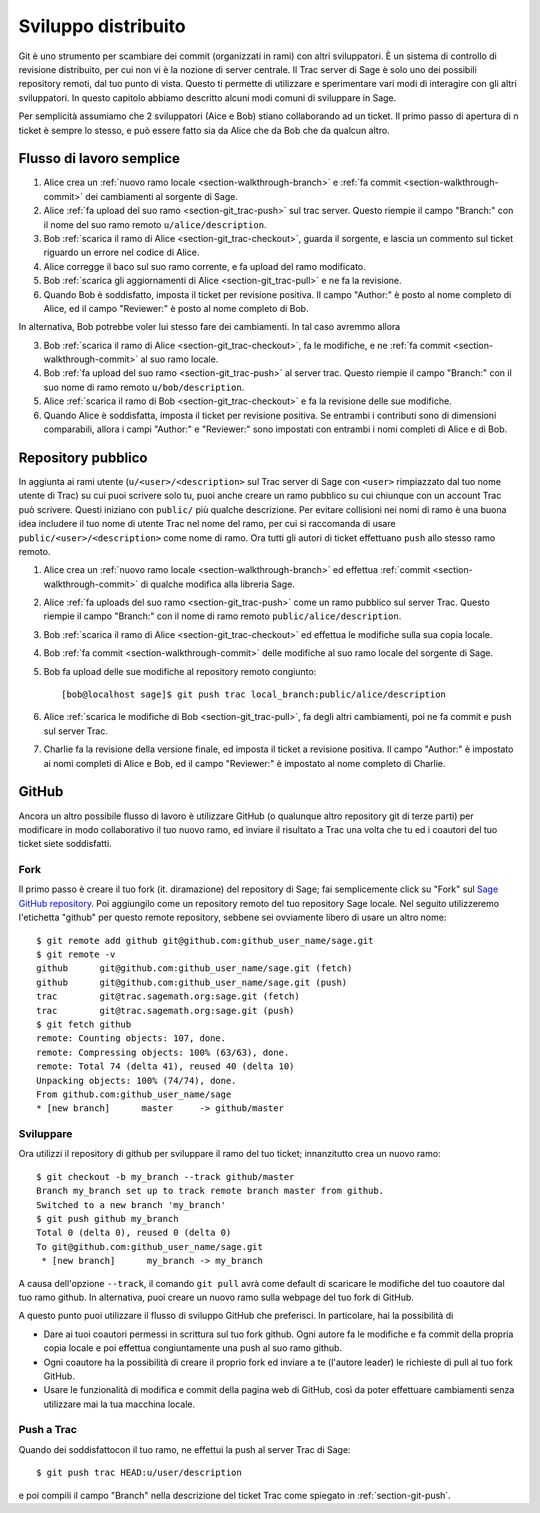 .. _chapter-workflows:

====================
Sviluppo distribuito
====================

Git è uno strumento per scambiare dei commit (organizzati in rami) con
altri sviluppatori. È un sistema di controllo di revisione
distribuito, per cui non vi è la nozione di server centrale. Il Trac
server di Sage è solo uno dei possibili repository remoti, dal tuo
punto di vista. Questo ti permette di utilizzare e sperimentare vari
modi di interagire con gli altri sviluppatori. In questo capitolo
abbiamo descritto alcuni modi comuni di sviluppare in Sage.

Per semplicità assumiamo che 2 sviluppatori (Aice e Bob) stiano
collaborando ad un ticket. Il primo passo di apertura di n ticket è
sempre lo stesso, e può essere fatto sia da Alice che da Bob che da
qualcun altro.



Flusso di lavoro semplice
=========================

.. image:: static/flowchart.*
    :align: center


1. Alice crea un :ref:`nuovo ramo locale <section-walkthrough-branch>` e
   :ref:`fa commit <section-walkthrough-commit>` dei cambiamenti
   al sorgente di Sage.

2. Alice :ref:`fa upload del suo ramo <section-git_trac-push>` sul trac
   server. Questo riempie il campo "Branch:" con il nome del suo ramo
   remoto ``u/alice/description``.

3. Bob :ref:`scarica il ramo di Alice <section-git_trac-checkout>`,
   guarda il sorgente, e lascia un commento sul ticket riguardo un
   errore nel codice di Alice.

4. Alice corregge il baco sul suo ramo corrente, e fa upload del ramo
   modificato.

5. Bob :ref:`scarica gli aggiornamenti di Alice <section-git_trac-pull>`
   e ne fa la revisione.

6. Quando Bob è soddisfatto, imposta il ticket per revisione positiva.
   Il campo "Author:" è posto al nome completo di Alice, ed il campo
   "Reviewer:" è posto al nome completo di Bob.

In alternativa, Bob potrebbe voler lui stesso fare dei cambiamenti. In
tal caso avremmo allora

3. Bob :ref:`scarica il ramo di Alice <section-git_trac-checkout>`, fa
   le modifiche, e ne :ref:`fa commit <section-walkthrough-commit>` al
   suo ramo locale.

4. Bob :ref:`fa upload del suo ramo <section-git_trac-push>` al server
   trac. Questo riempie il campo "Branch:" con il suo nome di ramo
   remoto ``u/bob/description``.

5. Alice :ref:`scarica il ramo di Bob <section-git_trac-checkout>` e fa
   la revisione delle sue modifiche.

6. Quando Alice è soddisfatta, imposta il ticket per revisione
   positiva. Se entrambi i contributi sono di dimensioni comparabili,
   allora i campi "Author:" e "Reviewer:" sono impostati con entrambi
   i nomi completi di Alice e di Bob.




Repository pubblico
===================

In aggiunta ai rami utente (``u/<user>/<description>`` sul Trac server
di Sage con ``<user>`` rimpiazzato dal tuo nome utente di Trac) su cui
puoi scrivere solo tu, puoi anche creare un ramo pubblico su cui
chiunque con un account Trac può scrivere. Questi iniziano con
``public/`` più qualche descrizione. Per evitare collisioni nei nomi
di ramo è una buona idea includere il tuo nome di utente Trac nel nome
del ramo, per cui si raccomanda di usare
``public/<user>/<description>`` come nome di ramo. Ora tutti gli
autori di ticket effettuano ``push`` allo stesso ramo remoto.

1. Alice crea un :ref:`nuovo ramo locale <section-walkthrough-branch>` 
   ed effettua :ref:`commit <section-walkthrough-commit>` di qualche
   modifica alla libreria Sage.

2. Alice :ref:`fa uploads del suo ramo <section-git_trac-push>` come un
   ramo pubblico sul server Trac. Questo riempie il campo "Branch:" con
   il nome di ramo remoto ``public/alice/description``.

3. Bob :ref:`scarica il ramo di Alice <section-git_trac-checkout>` ed
   effettua le modifiche sulla sua copia locale.

4. Bob :ref:`fa commit <section-walkthrough-commit>` delle modifiche
   al suo ramo locale del sorgente di Sage.

5. Bob fa upload delle sue modifiche al repository remoto congiunto::

       [bob@localhost sage]$ git push trac local_branch:public/alice/description

6. Alice :ref:`scarica le modifiche di Bob <section-git_trac-pull>`, fa
   degli altri cambiamenti, poi ne fa commit e push sul server Trac.

7. Charlie fa la revisione della versione finale, ed imposta il ticket
   a revisione positiva. Il campo "Author:" è impostato ai nomi
   completi di Alice e Bob, ed il campo "Reviewer:" è impostato al
   nome completo di Charlie.



GitHub
======

Ancora un altro possibile flusso di lavoro è utilizzare GitHub (o
qualunque altro repository git di terze parti) per modificare in modo
collaborativo il tuo nuovo ramo, ed inviare il risultato a Trac una
volta che tu ed i coautori del tuo ticket siete soddisfatti.


Fork
----

Il primo passo è creare il tuo fork (it. diramazione) del repository
di Sage; fai semplicemente click su "Fork" sul `Sage GitHub repository
<https://github.com/sagemath/sage>`_. Poi aggiungilo come un
repository remoto del tuo repository Sage locale. Nel seguito
utilizzeremo l'etichetta "github" per questo remote repository,
sebbene sei ovviamente libero di usare un altro nome::

    $ git remote add github git@github.com:github_user_name/sage.git
    $ git remote -v
    github      git@github.com:github_user_name/sage.git (fetch)
    github      git@github.com:github_user_name/sage.git (push)
    trac        git@trac.sagemath.org:sage.git (fetch)
    trac        git@trac.sagemath.org:sage.git (push)
    $ git fetch github
    remote: Counting objects: 107, done.
    remote: Compressing objects: 100% (63/63), done.
    remote: Total 74 (delta 41), reused 40 (delta 10)
    Unpacking objects: 100% (74/74), done.
    From github.com:github_user_name/sage
    * [new branch]      master     -> github/master
    

Sviluppare
----------

Ora utilizzi il repository di github per sviluppare il ramo del tuo
ticket; innanzitutto crea un nuovo ramo::

    $ git checkout -b my_branch --track github/master
    Branch my_branch set up to track remote branch master from github.
    Switched to a new branch 'my_branch'
    $ git push github my_branch
    Total 0 (delta 0), reused 0 (delta 0)
    To git@github.com:github_user_name/sage.git
     * [new branch]      my_branch -> my_branch

A causa dell'opzione ``--track``, il comando ``git pull`` avrà come
default di scaricare le modifiche del tuo coautore dal tuo ramo
github. In alternativa, puoi creare un nuovo ramo sulla webpage del
tuo fork di GitHub.

A questo punto puoi utilizzare il flusso di sviluppo GitHub che
preferisci. In particolare, hai la possibilità di

* Dare ai tuoi coautori permessi in scrittura sul tuo fork github. Ogni
  autore fa le modifiche e fa commit della propria copia locale e poi
  effettua congiuntamente una push al suo ramo github.

* Ogni coautore ha la possibilità di creare il proprio fork ed inviare
  a te (l'autore leader) le richieste di pull al tuo fork GitHub.

* Usare le funzionalità di modifica e commit della pagina web di
  GitHub, così da poter effettuare cambiamenti senza utilizzare mai la
  tua macchina locale.


Push a Trac
-----------

Quando dei soddisfattocon il tuo ramo, ne effettui la push al server
Trac di Sage::

    $ git push trac HEAD:u/user/description

e poi compili il campo "Branch" nella descrizione del ticket Trac come
spiegato in :ref:`section-git-push`.
